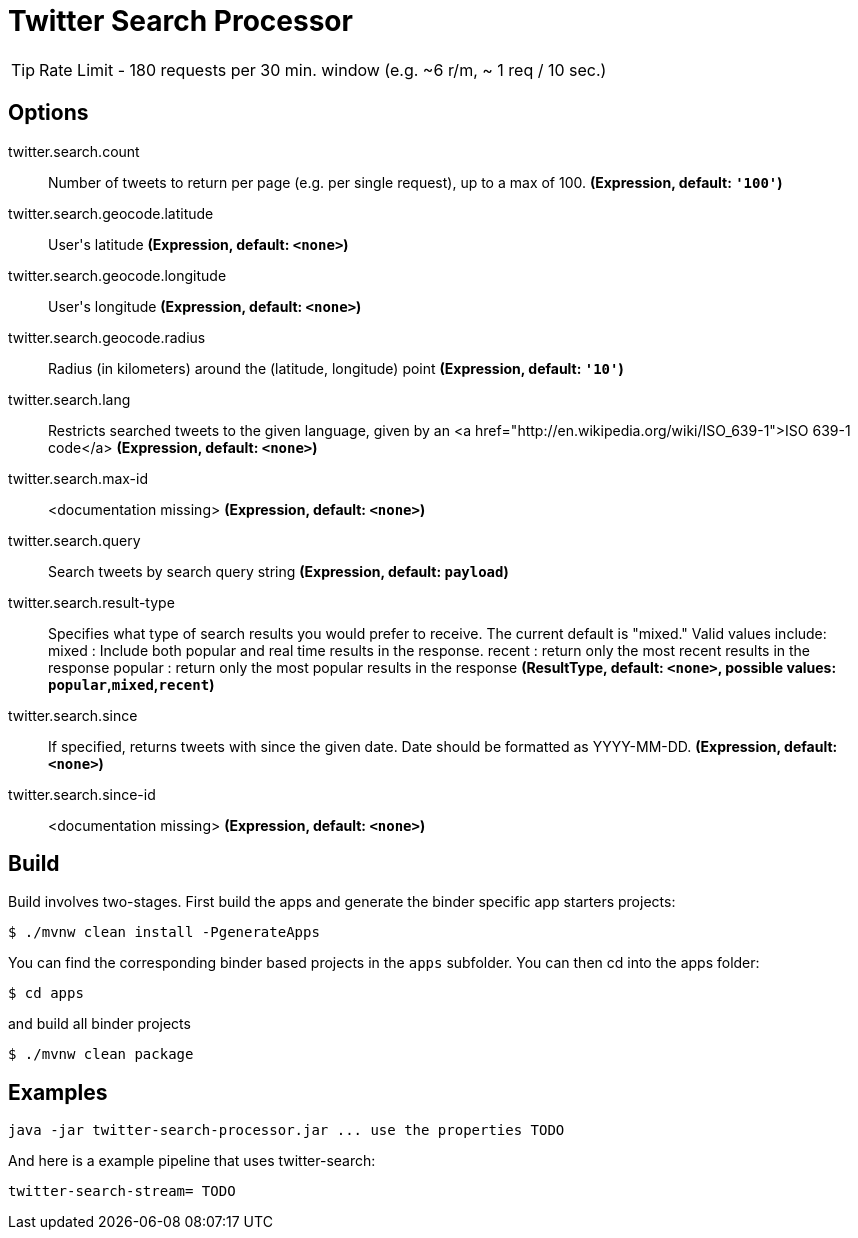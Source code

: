 //tag::ref-doc[]
= Twitter Search Processor

TIP: Rate Limit - 180 requests per 30 min. window (e.g. ~6 r/m, ~ 1 req / 10 sec.)

== Options

//tag::configuration-properties[]
$$twitter.search.count$$:: $$Number of tweets to return per page (e.g. per single request), up to a max of 100.$$ *($$Expression$$, default: `$$'100'$$`)*
$$twitter.search.geocode.latitude$$:: $$User's latitude$$ *($$Expression$$, default: `$$<none>$$`)*
$$twitter.search.geocode.longitude$$:: $$User's longitude$$ *($$Expression$$, default: `$$<none>$$`)*
$$twitter.search.geocode.radius$$:: $$Radius (in kilometers) around the (latitude, longitude) point$$ *($$Expression$$, default: `$$'10'$$`)*
$$twitter.search.lang$$:: $$Restricts searched tweets to the given language, given by an <a href="http://en.wikipedia.org/wiki/ISO_639-1">ISO 639-1 code</a>$$ *($$Expression$$, default: `$$<none>$$`)*
$$twitter.search.max-id$$:: $$<documentation missing>$$ *($$Expression$$, default: `$$<none>$$`)*
$$twitter.search.query$$:: $$Search tweets by search query string$$ *($$Expression$$, default: `$$payload$$`)*
$$twitter.search.result-type$$:: $$Specifies what type of search results you would prefer to receive.  The current default is "mixed." Valid values include:   mixed : Include both popular and real time results in the response.   recent : return only the most recent results in the response   popular : return only the most popular results in the response$$ *($$ResultType$$, default: `$$<none>$$`, possible values: `popular`,`mixed`,`recent`)*
$$twitter.search.since$$:: $$If specified, returns tweets with since the given date. Date should be formatted as YYYY-MM-DD.$$ *($$Expression$$, default: `$$<none>$$`)*
$$twitter.search.since-id$$:: $$<documentation missing>$$ *($$Expression$$, default: `$$<none>$$`)*
//end::configuration-properties[]

//end::ref-doc[]

== Build

Build involves two-stages. First build the apps and generate the binder specific app starters projects:
```
$ ./mvnw clean install -PgenerateApps
```

You can find the corresponding binder based projects in the `apps` subfolder. You can then cd into the apps folder:

```
$ cd apps
```
and build all binder projects
```
$ ./mvnw clean package
```

== Examples

```
java -jar twitter-search-processor.jar ... use the properties TODO
```

And here is a example pipeline that uses twitter-search:

```
twitter-search-stream= TODO
```
